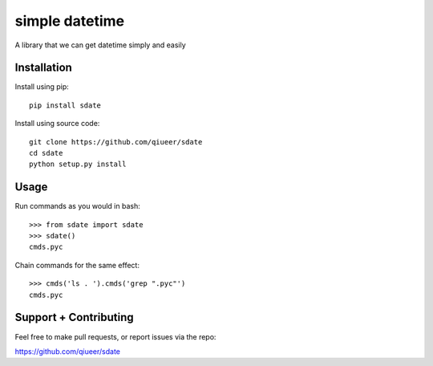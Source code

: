 simple datetime
===============

A library that we can get datetime simply and easily

Installation
------------

Install using pip::

    pip install sdate
    
Install using source code::

	git clone https://github.com/qiueer/sdate
	cd sdate
	python setup.py install


Usage
-----

Run commands as you would in bash::

    >>> from sdate import sdate
    >>> sdate()
    cmds.pyc

Chain commands for the same effect::

    >>> cmds('ls . ').cmds('grep ".pyc"')
    cmds.pyc

Support + Contributing
----------------------

Feel free to make pull requests, or report issues via the repo:

https://github.com/qiueer/sdate
